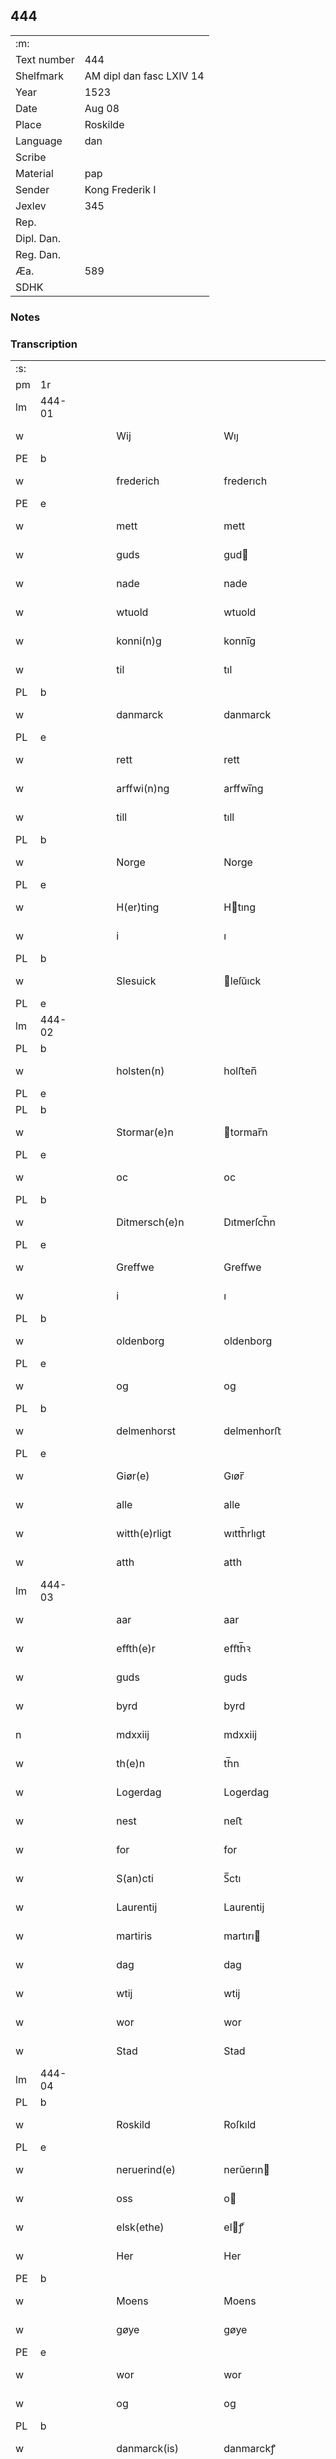 ** 444
| :m:         |                          |
| Text number | 444                      |
| Shelfmark   | AM dipl dan fasc LXIV 14 |
| Year        | 1523                     |
| Date        | Aug 08                   |
| Place       | Roskilde                 |
| Language    | dan                      |
| Scribe      |                          |
| Material    | pap                      |
| Sender      | Kong Frederik I          |
| Jexlev      | 345                      |
| Rep.        |                          |
| Dipl. Dan.  |                          |
| Reg. Dan.   |                          |
| Æa.         | 589                      |
| SDHK        |                          |

*** Notes


*** Transcription
| :s: |        |   |   |   |   |                    |                 |       |   |   |                    |     |   |   |   |               |
| pm  | 1r     |   |   |   |   |                    |                 |       |   |   |                    |     |   |   |   |               |
| lm  | 444-01 |   |   |   |   |                    |                 |       |   |   |                    |     |   |   |   |               |
| w   |        |   |   |   |   | Wij                | Wıȷ             |       |   |   |                    | dan |   |   |   |        444-01 |
| PE  | b      |   |   |   |   |                    |                 |       |   |   |                    |     |   |   |   |               |
| w   |        |   |   |   |   | frederich          | frederıch       |       |   |   |                    | dan |   |   |   |        444-01 |
| PE  | e      |   |   |   |   |                    |                 |       |   |   |                    |     |   |   |   |               |
| w   |        |   |   |   |   | mett               | mett            |       |   |   |                    | dan |   |   |   |        444-01 |
| w   |        |   |   |   |   | guds               | gud            |       |   |   |                    | dan |   |   |   |        444-01 |
| w   |        |   |   |   |   | nade               | nade            |       |   |   |                    | dan |   |   |   |        444-01 |
| w   |        |   |   |   |   | wtuold             | wtuold          |       |   |   |                    | dan |   |   |   |        444-01 |
| w   |        |   |   |   |   | konni(n)g          | konnı̅g          |       |   |   |                    | dan |   |   |   |        444-01 |
| w   |        |   |   |   |   | til                | tıl             |       |   |   |                    | dan |   |   |   |        444-01 |
| PL  | b      |   |   |   |   |                    |                 |       |   |   |                    |     |   |   |   |               |
| w   |        |   |   |   |   | danmarck           | danmarck        |       |   |   |                    | dan |   |   |   |        444-01 |
| PL  | e      |   |   |   |   |                    |                 |       |   |   |                    |     |   |   |   |               |
| w   |        |   |   |   |   | rett               | rett            |       |   |   |                    | dan |   |   |   |        444-01 |
| w   |        |   |   |   |   | arffwi(n)ng        | arffwı̅ng        |       |   |   |                    | dan |   |   |   |        444-01 |
| w   |        |   |   |   |   | till               | tıll            |       |   |   |                    | dan |   |   |   |        444-01 |
| PL  | b      |   |   |   |   |                    |                 |       |   |   |                    |     |   |   |   |               |
| w   |        |   |   |   |   | Norge              | Norge           |       |   |   |                    | dan |   |   |   |        444-01 |
| PL  | e      |   |   |   |   |                    |                 |       |   |   |                    |     |   |   |   |               |
| w   |        |   |   |   |   | H(er)ting          | Htıng          |       |   |   |                    | dan |   |   |   |        444-01 |
| w   |        |   |   |   |   | i                  | ı               |       |   |   |                    | dan |   |   |   |        444-01 |
| PL  | b      |   |   |   |   |                    |                 |       |   |   |                    |     |   |   |   |               |
| w   |        |   |   |   |   | Slesuick           | leſŭıck        |       |   |   |                    | dan |   |   |   |        444-01 |
| PL  | e      |   |   |   |   |                    |                 |       |   |   |                    |     |   |   |   |               |
| lm  | 444-02 |   |   |   |   |                    |                 |       |   |   |                    |     |   |   |   |               |
| PL  | b      |   |   |   |   |                    |                 |       |   |   |                    |     |   |   |   |               |
| w   |        |   |   |   |   | holsten(n)         | holﬅen̅          |       |   |   |                    | dan |   |   |   |        444-02 |
| PL  | e      |   |   |   |   |                    |                 |       |   |   |                    |     |   |   |   |               |
| PL  | b      |   |   |   |   |                    |                 |       |   |   |                    |     |   |   |   |               |
| w   |        |   |   |   |   | Stormar(e)n        | tormar̅n        |       |   |   |                    | dan |   |   |   |        444-02 |
| PL  | e      |   |   |   |   |                    |                 |       |   |   |                    |     |   |   |   |               |
| w   |        |   |   |   |   | oc                 | oc              |       |   |   |                    | dan |   |   |   |        444-02 |
| PL  | b      |   |   |   |   |                    |                 |       |   |   |                    |     |   |   |   |               |
| w   |        |   |   |   |   | Ditmersch(e)n      | Dıtmerſch̅n      |       |   |   |                    | dan |   |   |   |        444-02 |
| PL  | e      |   |   |   |   |                    |                 |       |   |   |                    |     |   |   |   |               |
| w   |        |   |   |   |   | Greffwe            | Greﬀwe          |       |   |   |                    | dan |   |   |   |        444-02 |
| w   |        |   |   |   |   | i                  | ı               |       |   |   |                    | dan |   |   |   |        444-02 |
| PL  | b      |   |   |   |   |                    |                 |       |   |   |                    |     |   |   |   |               |
| w   |        |   |   |   |   | oldenborg          | oldenborg       |       |   |   |                    | dan |   |   |   |        444-02 |
| PL  | e      |   |   |   |   |                    |                 |       |   |   |                    |     |   |   |   |               |
| w   |        |   |   |   |   | og                 | og              |       |   |   |                    | dan |   |   |   |        444-02 |
| PL  | b      |   |   |   |   |                    |                 |       |   |   |                    |     |   |   |   |               |
| w   |        |   |   |   |   | delmenhorst        | delmenhorﬅ      |       |   |   |                    | dan |   |   |   |        444-02 |
| PL  | e      |   |   |   |   |                    |                 |       |   |   |                    |     |   |   |   |               |
| w   |        |   |   |   |   | Giør(e)            | Gıør̅            |       |   |   |                    | dan |   |   |   |        444-02 |
| w   |        |   |   |   |   | alle               | alle            |       |   |   |                    | dan |   |   |   |        444-02 |
| w   |        |   |   |   |   | witth(e)rligt      | wıtth̅rlıgt      |       |   |   |                    | dan |   |   |   |        444-02 |
| w   |        |   |   |   |   | atth               | atth            |       |   |   |                    | dan |   |   |   |        444-02 |
| lm  | 444-03 |   |   |   |   |                    |                 |       |   |   |                    |     |   |   |   |               |
| w   |        |   |   |   |   | aar                | aar             |       |   |   |                    | dan |   |   |   |        444-03 |
| w   |        |   |   |   |   | effth(e)r          | eﬀth̅ꝛ           |       |   |   |                    | dan |   |   |   |        444-03 |
| w   |        |   |   |   |   | guds               | guds            |       |   |   |                    | dan |   |   |   |        444-03 |
| w   |        |   |   |   |   | byrd               | byrd            |       |   |   |                    | dan |   |   |   |        444-03 |
| n   |        |   |   |   |   | mdxxiij            | mdxxiij         |       |   |   |                    | dan |   |   |   |        444-03 |
| w   |        |   |   |   |   | th(e)n             | th̅n             |       |   |   |                    | dan |   |   |   |        444-03 |
| w   |        |   |   |   |   | Logerdag           | Logerdag        |       |   |   |                    | dan |   |   |   |        444-03 |
| w   |        |   |   |   |   | nest               | neﬅ             |       |   |   |                    | dan |   |   |   |        444-03 |
| w   |        |   |   |   |   | for                | for             |       |   |   |                    | dan |   |   |   |        444-03 |
| w   |        |   |   |   |   | S(an)cti           | S̅ctı            |       |   |   |                    | dan |   |   |   |        444-03 |
| w   |        |   |   |   |   | Laurentij          | Laurentij       |       |   |   |                    | dan |   |   |   |        444-03 |
| w   |        |   |   |   |   | martiris           | martırı        |       |   |   |                    | dan |   |   |   |        444-03 |
| w   |        |   |   |   |   | dag                | dag             |       |   |   |                    | dan |   |   |   |        444-03 |
| w   |        |   |   |   |   | wtij               | wtij            |       |   |   |                    | dan |   |   |   |        444-03 |
| w   |        |   |   |   |   | wor                | wor             |       |   |   |                    | dan |   |   |   |        444-03 |
| w   |        |   |   |   |   | Stad               | Stad            |       |   |   |                    | dan |   |   |   |        444-03 |
| lm  | 444-04 |   |   |   |   |                    |                 |       |   |   |                    |     |   |   |   |               |
| PL  | b      |   |   |   |   |                    |                 |       |   |   |                    |     |   |   |   |               |
| w   |        |   |   |   |   | Roskild            | Roſkıld         |       |   |   |                    | dan |   |   |   |        444-04 |
| PL  | e      |   |   |   |   |                    |                 |       |   |   |                    |     |   |   |   |               |
| w   |        |   |   |   |   | neruerind(e)       | nerŭerın       |       |   |   |                    | dan |   |   |   |        444-04 |
| w   |        |   |   |   |   | oss                | o              |       |   |   |                    | dan |   |   |   |        444-04 |
| w   |        |   |   |   |   | elsk(ethe)         | elꝭͤ            |       |   |   |                    | dan |   |   |   |        444-04 |
| w   |        |   |   |   |   | Her                | Her             |       |   |   |                    | dan |   |   |   |        444-04 |
| PE  | b      |   |   |   |   |                    |                 |       |   |   |                    |     |   |   |   |               |
| w   |        |   |   |   |   | Moens              | Moens           |       |   |   |                    | dan |   |   |   |        444-04 |
| w   |        |   |   |   |   | gøye               | gøye            |       |   |   |                    | dan |   |   |   |        444-04 |
| PE  | e      |   |   |   |   |                    |                 |       |   |   |                    |     |   |   |   |               |
| w   |        |   |   |   |   | wor                | wor             |       |   |   |                    | dan |   |   |   |        444-04 |
| w   |        |   |   |   |   | og                 | og              |       |   |   |                    | dan |   |   |   |        444-04 |
| PL  | b      |   |   |   |   |                    |                 |       |   |   |                    |     |   |   |   |               |
| w   |        |   |   |   |   | danmarck(is)       | danmarckꝭ       |       |   |   |                    | dan |   |   |   |        444-04 |
| PL  | e      |   |   |   |   |                    |                 |       |   |   |                    |     |   |   |   |               |
| w   |        |   |   |   |   | Riig(is)           | Rııgꝭ           |       |   |   |                    | dan |   |   |   |        444-04 |
| w   |        |   |   |   |   | hoffmesth(e)r      | hoﬀmeﬅh̅ꝛ        |       |   |   |                    | dan |   |   |   |        444-04 |
| w   |        |   |   |   |   | Her                | Her             |       |   |   |                    | dan |   |   |   |        444-04 |
| PE  | b      |   |   |   |   |                    |                 |       |   |   |                    |     |   |   |   |               |
| w   |        |   |   |   |   | hen¦rich           | hen¦rıch        |       |   |   |                    | dan |   |   |   | 444-04—444-05 |
| w   |        |   |   |   |   | krvmedicke         | krvmedıcke      |       |   |   |                    | dan |   |   |   |        444-05 |
| PE  | e      |   |   |   |   |                    |                 |       |   |   |                    |     |   |   |   |               |
| w   |        |   |   |   |   | ridder(e)          | ridder̅          |       |   |   |                    | dan |   |   |   |        444-05 |
| w   |        |   |   |   |   | oc                 | oc              |       |   |   |                    | dan |   |   |   |        444-05 |
| PE  | b      |   |   |   |   |                    |                 |       |   |   |                    |     |   |   |   |               |
| w   |        |   |   |   |   | oluff              | oluﬀ            |       |   |   |                    | dan |   |   |   |        444-05 |
| w   |        |   |   |   |   | mels(øn)           | mel            |       |   |   |                    | dan |   |   |   |        444-05 |
| PE  | e      |   |   |   |   |                    |                 |       |   |   |                    |     |   |   |   |               |
| w   |        |   |   |   |   | wor(e)             | wor̅             |       |   |   |                    | dan |   |   |   |        444-05 |
| w   |        |   |   |   |   | mend               | mend            |       |   |   |                    | dan |   |   |   |        444-05 |
| w   |        |   |   |   |   | oc                 | oc              |       |   |   |                    | dan |   |   |   |        444-05 |
| w   |        |   |   |   |   | Raad               | Raad            |       |   |   |                    | dan |   |   |   |        444-05 |
| w   |        |   |   |   |   | wor                | wor             |       |   |   |                    | dan |   |   |   |        444-05 |
| w   |        |   |   |   |   | skickett           | ſkıckett        |       |   |   |                    | dan |   |   |   |        444-05 |
| w   |        |   |   |   |   | oss                | o              |       |   |   |                    | dan |   |   |   |        444-05 |
| w   |        |   |   |   |   | elsk(ethe)         | elꝭͤ            |       |   |   |                    | dan |   |   |   |        444-05 |
| PE  | b      |   |   |   |   |                    |                 |       |   |   |                    |     |   |   |   |               |
| w   |        |   |   |   |   | Tønne              | Tønne           |       |   |   |                    | dan |   |   |   |        444-05 |
| w   |        |   |   |   |   | tønss(øn)          | tønſ           |       |   |   |                    | dan |   |   |   |        444-05 |
| PE  | e      |   |   |   |   |                    |                 |       |   |   |                    |     |   |   |   |               |
| lm  | 444-06 |   |   |   |   |                    |                 |       |   |   |                    |     |   |   |   |               |
| w   |        |   |   |   |   | wor                | wor             |       |   |   |                    | dan |   |   |   |        444-06 |
| w   |        |   |   |   |   | mand               | mand            |       |   |   |                    | dan |   |   |   |        444-06 |
| w   |        |   |   |   |   | oc                 | oc              |       |   |   |                    | dan |   |   |   |        444-06 |
| w   |        |   |   |   |   | tiener             | tıener          |       |   |   |                    | dan |   |   |   |        444-06 |
| w   |        |   |   |   |   | paa                | paa             |       |   |   |                    | dan |   |   |   |        444-06 |
| w   |        |   |   |   |   | th(e)n             | th̅n             |       |   |   |                    | dan |   |   |   |        444-06 |
| w   |        |   |   |   |   | ene                | ene             |       |   |   |                    | dan |   |   |   |        444-06 |
| w   |        |   |   |   |   | oc                 | oc              |       |   |   |                    | dan |   |   |   |        444-06 |
| w   |        |   |   |   |   | haffde             | haﬀde           |       |   |   |                    | dan |   |   |   |        444-06 |
| w   |        |   |   |   |   | i                  | ı               |       |   |   |                    | dan |   |   |   |        444-06 |
| w   |        |   |   |   |   | retthe             | retthe          |       |   |   |                    | dan |   |   |   |        444-06 |
| w   |        |   |   |   |   | steffnd            | ſteffnd         |       |   |   |                    | dan |   |   |   |        444-06 |
| PE  | b      |   |   |   |   |                    |                 |       |   |   |                    |     |   |   |   |               |
| w   |        |   |   |   |   | Hans               | Han            |       |   |   |                    | dan |   |   |   |        444-06 |
| w   |        |   |   |   |   | ols(øn)            | ol             |       |   |   |                    | dan |   |   |   |        444-06 |
| PE  | e      |   |   |   |   |                    |                 |       |   |   |                    |     |   |   |   |               |
| w   |        |   |   |   |   | wor                | wor             |       |   |   |                    | dan |   |   |   |        444-06 |
| w   |        |   |   |   |   | oc                 | oc              |       |   |   |                    | dan |   |   |   |        444-06 |
| w   |        |   |   |   |   | kronens            | kronen         |       |   |   |                    | dan |   |   |   |        444-06 |
| w   |        |   |   |   |   | bvnde              | bvnde           |       |   |   |                    | dan |   |   |   |        444-06 |
| lm  | 444-07 |   |   |   |   |                    |                 |       |   |   |                    |     |   |   |   |               |
| w   |        |   |   |   |   | i                  | i               |       |   |   |                    | dan |   |   |   |        444-07 |
| w   |        |   |   |   |   | lyndhe             | lyndhe          |       |   |   |                    | dan |   |   |   |        444-07 |
| w   |        |   |   |   |   | paa                | paa             |       |   |   |                    | dan |   |   |   |        444-07 |
| w   |        |   |   |   |   | then(n)            | then̅            |       |   |   |                    | dan |   |   |   |        444-07 |
| w   |        |   |   |   |   | andh(e)n           | andh̅n           |       |   |   |                    | dan |   |   |   |        444-07 |
| w   |        |   |   |   |   | sidhe              | ſıdhe           |       |   |   |                    | dan |   |   |   |        444-07 |
| w   |        |   |   |   |   | for                | for             |       |   |   |                    | dan |   |   |   |        444-07 |
| w   |        |   |   |   |   | et                 | et              |       |   |   |                    | dan |   |   |   |        444-07 |
| w   |        |   |   |   |   | ⸠stycke⸡           | ⸠ſtycke⸡        |       |   |   |                    | dan |   |   |   |        444-07 |
| w   |        |   |   |   |   | ⸌fierding⸍         | ⸌fıerding⸍      |       |   |   |                    | dan |   |   |   |        444-07 |
| w   |        |   |   |   |   | iord               | ıord            |       |   |   |                    | dan |   |   |   |        444-07 |
| w   |        |   |   |   |   | paa                | paa             |       |   |   |                    | dan |   |   |   |        444-07 |
| w   |        |   |   |   |   | lynde              | lynde           |       |   |   |                    | dan |   |   |   |        444-07 |
| w   |        |   |   |   |   | marck              | marck           |       |   |   |                    | dan |   |   |   |        444-07 |
| w   |        |   |   |   |   | som                | ſo             |       |   |   |                    | dan |   |   |   |        444-07 |
| w   |        |   |   |   |   | for(nefnde)        | forᷠͤ             |       |   |   |                    | dan |   |   |   |        444-07 |
| PE  | b      |   |   |   |   |                    |                 |       |   |   |                    |     |   |   |   |               |
| w   |        |   |   |   |   | hans               | hans            |       |   |   |                    | dan |   |   |   |        444-07 |
| w   |        |   |   |   |   | ols(øn)            | ol             |       |   |   |                    | dan |   |   |   |        444-07 |
| PE  | e      |   |   |   |   |                    |                 |       |   |   |                    |     |   |   |   |               |
| w   |        |   |   |   |   | sagde              | ſagde           |       |   |   |                    | dan |   |   |   |        444-07 |
| w   |        |   |   |   |   | at                 | at              |       |   |   |                    | dan |   |   |   |        444-07 |
| lm  | 444-08 |   |   |   |   |                    |                 |       |   |   |                    |     |   |   |   |               |
| w   |        |   |   |   |   | neffni(n)ghe       | neffnı̅ghe       |       |   |   |                    | dan |   |   |   |        444-08 |
| w   |        |   |   |   |   | i                  | ı               |       |   |   |                    | dan |   |   |   |        444-08 |
| PL  | b      |   |   |   |   |                    |                 |       |   |   |                    |     |   |   |   |               |
| w   |        |   |   |   |   | faxe               | faxe            |       |   |   |                    | dan |   |   |   |        444-08 |
| w   |        |   |   |   |   | h(er)ret           | hret           |       |   |   |                    | dan |   |   |   |        444-08 |
| PL  | e      |   |   |   |   |                    |                 |       |   |   |                    |     |   |   |   |               |
| w   |        |   |   |   |   | haffde             | haﬀde           |       |   |   |                    | dan |   |   |   |        444-08 |
| w   |        |   |   |   |   | hanno(m)           | hanno̅           |       |   |   |                    | dan |   |   |   |        444-08 |
| w   |        |   |   |   |   | tiilfvndet         | tıılfvndet      |       |   |   |                    | dan |   |   |   |        444-08 |
| w   |        |   |   |   |   | haffde             | haﬀde           |       |   |   |                    | dan |   |   |   |        444-08 |
| w   |        |   |   |   |   | for                | for             |       |   |   |                    | dan |   |   |   |        444-08 |
| w   |        |   |   |   |   | th(e)n             | th̅n             |       |   |   |                    | dan |   |   |   |        444-08 |
| w   |        |   |   |   |   | brøst              | brøﬅ            |       |   |   |                    | dan |   |   |   |        444-08 |
| w   |        |   |   |   |   | hand               | hand            |       |   |   |                    | dan |   |   |   |        444-08 |
| w   |        |   |   |   |   | sagde              | ſagde           |       |   |   |                    | dan |   |   |   |        444-08 |
| w   |        |   |   |   |   | seg                | ſeg             |       |   |   |                    | dan |   |   |   |        444-08 |
| w   |        |   |   |   |   | att                | att             |       |   |   |                    | dan |   |   |   |        444-08 |
| w   |        |   |   |   |   | haffue             | haffŭe          |       |   |   |                    | dan |   |   |   |        444-08 |
| lm  | 444-09 |   |   |   |   |                    |                 |       |   |   |                    |     |   |   |   |               |
| w   |        |   |   |   |   | i                  | ı               |       |   |   |                    | dan |   |   |   |        444-09 |
| w   |        |   |   |   |   | sit                | ſıt             |       |   |   |                    | dan |   |   |   |        444-09 |
| w   |        |   |   |   |   | rett               | rett            |       |   |   |                    | dan |   |   |   |        444-09 |
| w   |        |   |   |   |   | mollss             | moll           |       |   |   |                    | dan |   |   |   |        444-09 |
| w   |        |   |   |   |   | iord               | ıord            |       |   |   |                    | dan |   |   |   |        444-09 |
| w   |        |   |   |   |   | paa                | paa             |       |   |   |                    | dan |   |   |   |        444-09 |
| w   |        |   |   |   |   | for(nefnde)        | forᷠͤ             |       |   |   |                    | dan |   |   |   |        444-09 |
| w   |        |   |   |   |   | linde              | linde           |       |   |   |                    | dan |   |   |   |        444-09 |
| w   |        |   |   |   |   | marck              | marck           |       |   |   |                    | dan |   |   |   |        444-09 |
| w   |        |   |   |   |   | som                | ſo             |       |   |   |                    | dan |   |   |   |        444-09 |
| w   |        |   |   |   |   | hand               | hand            |       |   |   |                    | dan |   |   |   |        444-09 |
| w   |        |   |   |   |   | for                | for             |       |   |   |                    | dan |   |   |   |        444-09 |
| w   |        |   |   |   |   | oss                | o              |       |   |   |                    | dan |   |   |   |        444-09 |
| w   |        |   |   |   |   | beuist             | beŭiﬅ           |       |   |   |                    | dan |   |   |   |        444-09 |
| w   |        |   |   |   |   | mett               | mett            |       |   |   |                    | dan |   |   |   |        444-09 |
| w   |        |   |   |   |   | et                 | et              |       |   |   |                    | dan |   |   |   |        444-09 |
| w   |        |   |   |   |   | opett              | opett           |       |   |   |                    | dan |   |   |   |        444-09 |
| w   |        |   |   |   |   | bezeglett          | bezeglett       |       |   |   |                    | dan |   |   |   |        444-09 |
| w   |        |   |   |   |   | ting(is)¦winne     | tingꝭ¦winne     |       |   |   |                    | dan |   |   |   | 444-09—444-10 |
| w   |        |   |   |   |   | aff                | aﬀ              |       |   |   |                    | dan |   |   |   |        444-10 |
| PL  | b      |   |   |   |   |                    |                 |       |   |   |                    |     |   |   |   |               |
| w   |        |   |   |   |   | faxe               | faxe            |       |   |   |                    | dan |   |   |   |        444-10 |
| PL  | e      |   |   |   |   |                    |                 |       |   |   |                    |     |   |   |   |               |
| w   |        |   |   |   |   | herr(is) ting      | herrꝭ ting      |       |   |   |                    | dan |   |   |   |        444-10 |
| w   |        |   |   |   |   | Th(e)r             | Th̅ꝛ             |       |   |   |                    | dan |   |   |   |        444-10 |
| w   |        |   |   |   |   | tiil               | tiil            |       |   |   |                    | dan |   |   |   |        444-10 |
| w   |        |   |   |   |   | swarede            | ſwarede         |       |   |   |                    | dan |   |   |   |        444-10 |
| w   |        |   |   |   |   | for(nefnde)        | forᷠͤ             |       |   |   |                    | dan |   |   |   |        444-10 |
| PE  | b      |   |   |   |   |                    |                 |       |   |   |                    |     |   |   |   |               |
| w   |        |   |   |   |   | Tonne              | Tonne           |       |   |   |                    | dan |   |   |   |        444-10 |
| PE  | e      |   |   |   |   |                    |                 |       |   |   |                    |     |   |   |   |               |
| w   |        |   |   |   |   | sagde              | ſagde           |       |   |   |                    | dan |   |   |   |        444-10 |
| w   |        |   |   |   |   | oc                 | oc              |       |   |   |                    | dan |   |   |   |        444-10 |
| w   |        |   |   |   |   | bevisthe           | bevıﬅhe         |       |   |   |                    | dan |   |   |   |        444-10 |
| w   |        |   |   |   |   | met                | met             |       |   |   |                    | dan |   |   |   |        444-10 |
| w   |        |   |   |   |   | leffuend(e)        | leﬀuen         |       |   |   |                    | dan |   |   |   |        444-10 |
| lm  | 444-11 |   |   |   |   |                    |                 |       |   |   |                    |     |   |   |   |               |
| w   |        |   |   |   |   | mantz              | mantz           |       |   |   |                    | dan |   |   |   |        444-11 |
| w   |        |   |   |   |   | røst               | røﬅ             |       |   |   |                    | dan |   |   |   |        444-11 |
| w   |        |   |   |   |   | att                | att             |       |   |   |                    | dan |   |   |   |        444-11 |
| w   |        |   |   |   |   | sam(m)e            | ſam̅e            |       |   |   |                    | dan |   |   |   |        444-11 |
| w   |        |   |   |   |   | iord               | ıord            |       |   |   |                    | dan |   |   |   |        444-11 |
| w   |        |   |   |   |   | haffde             | haﬀde           |       |   |   |                    | dan |   |   |   |        444-11 |
| w   |        |   |   |   |   | wær(e)t            | wær̅t            |       |   |   |                    | dan |   |   |   |        444-11 |
| w   |        |   |   |   |   | tiill              | tııll           |       |   |   |                    | dan |   |   |   |        444-11 |
| w   |        |   |   |   |   | Sancte             | Sancte          |       |   |   |                    | dan |   |   |   |        444-11 |
| w   |        |   |   |   |   | klar(e)            | klar̅            |       |   |   |                    | dan |   |   |   |        444-11 |
| w   |        |   |   |   |   | klost(e)r          | kloﬅ̅ꝛ           |       |   |   |                    | dan |   |   |   |        444-11 |
| w   |        |   |   |   |   | i                  | ı               |       |   |   |                    | dan |   |   |   |        444-11 |
| PL  | b      |   |   |   |   |                    |                 |       |   |   |                    |     |   |   |   |               |
| w   |        |   |   |   |   | Roskild            | Roſkıld         |       |   |   |                    | dan |   |   |   |        444-11 |
| PL  | e      |   |   |   |   |                    |                 |       |   |   |                    |     |   |   |   |               |
| w   |        |   |   |   |   | !wilsket¡          | !wilſket¡       |       |   |   |                    | dan |   |   |   |        444-11 |
| w   |        |   |   |   |   | oc                 | oc              |       |   |   |                    | dan |   |   |   |        444-11 |
| w   |        |   |   |   |   | wkerd              | wkerd           |       |   |   |                    | dan |   |   |   |        444-11 |
| lm  | 444-12 |   |   |   |   |                    |                 |       |   |   |                    |     |   |   |   |               |
| w   |        |   |   |   |   | saa                | ſaa             |       |   |   |                    | dan |   |   |   |        444-12 |
| w   |        |   |   |   |   | lenghe             | lenghe          |       |   |   |                    | dan |   |   |   |        444-12 |
| w   |        |   |   |   |   | noger              | noger           |       |   |   |                    | dan |   |   |   |        444-12 |
| w   |        |   |   |   |   | man(n)d            | man̅d            |       |   |   |                    | dan |   |   |   |        444-12 |
| w   |        |   |   |   |   | lengst             | lengﬅ           |       |   |   |                    | dan |   |   |   |        444-12 |
| w   |        |   |   |   |   | mynd(e)            | myn            |       |   |   |                    | dan |   |   |   |        444-12 |
| w   |        |   |   |   |   | kunde              | kŭnde           |       |   |   |                    | dan |   |   |   |        444-12 |
| w   |        |   |   |   |   | oc                 | oc              |       |   |   |                    | dan |   |   |   |        444-12 |
| w   |        |   |   |   |   | forst              | forﬅ            |       |   |   |                    | dan |   |   |   |        444-12 |
| w   |        |   |   |   |   | for(e)             | for̅             |       |   |   |                    | dan |   |   |   |        444-12 |
| w   |        |   |   |   |   | oss                | o              |       |   |   |                    | dan |   |   |   |        444-12 |
| w   |        |   |   |   |   | i                  | ı               |       |   |   |                    | dan |   |   |   |        444-12 |
| w   |        |   |   |   |   | rette              | rette           |       |   |   |                    | dan |   |   |   |        444-12 |
| w   |        |   |   |   |   | lagdhe             | lagdhe          |       |   |   |                    | dan |   |   |   |        444-12 |
| w   |        |   |   |   |   | ett                | ett             |       |   |   |                    | dan |   |   |   |        444-12 |
| w   |        |   |   |   |   | offuett            | oﬀŭett          |       |   |   |                    | dan |   |   |   |        444-12 |
| w   |        |   |   |   |   | ⸠be⸠               | ⸠be⸠            |       |   |   |                    | dan |   |   |   |        444-12 |
| lm  | 444-13 |   |   |   |   |                    |                 |       |   |   |                    |     |   |   |   |               |
| w   |        |   |   |   |   | bezeglet           | bezeglet        |       |   |   |                    | dan |   |   |   |        444-13 |
| w   |        |   |   |   |   | pergmantzbreff     | pergmantzbreﬀ   |       |   |   |                    | dan |   |   |   |        444-13 |
| w   |        |   |   |   |   | lyde(n)d(e)        | lyde̅           |       |   |   |                    | dan |   |   |   |        444-13 |
| w   |        |   |   |   |   | at                 | at              |       |   |   |                    | dan |   |   |   |        444-13 |
| w   |        |   |   |   |   | en                 | e              |       |   |   |                    | dan |   |   |   |        444-13 |
| w   |        |   |   |   |   | riddermantzman(n)d | riddermantzman̅d |       |   |   |                    | dan |   |   |   |        444-13 |
| w   |        |   |   |   |   | hed                | hed             |       |   |   |                    | dan |   |   |   |        444-13 |
| PE  | b      |   |   |   |   |                    |                 |       |   |   |                    |     |   |   |   |               |
| w   |        |   |   |   |   | Per                | Per             |       |   |   |                    | dan |   |   |   |        444-13 |
| w   |        |   |   |   |   | ols(øn)            | ol             |       |   |   |                    | dan |   |   |   |        444-13 |
| PE  | e      |   |   |   |   |                    |                 |       |   |   |                    |     |   |   |   |               |
| w   |        |   |   |   |   | i                  | ı               |       |   |   |                    | dan |   |   |   |        444-13 |
| PL  | b      |   |   |   |   |                    |                 |       |   |   |                    |     |   |   |   |               |
| w   |        |   |   |   |   | kalriis gord       | kalrii gord    |       |   |   |                    | dan |   |   |   |        444-13 |
| PL  | e      |   |   |   |   |                    |                 |       |   |   |                    |     |   |   |   |               |
| w   |        |   |   |   |   | haffde             | haﬀde           |       |   |   |                    | dan |   |   |   |        444-13 |
| lm  | 444-14 |   |   |   |   |                    |                 |       |   |   |                    |     |   |   |   |               |
| w   |        |   |   |   |   | giffuett           | giﬀuett         |       |   |   |                    | dan |   |   |   |        444-14 |
| w   |        |   |   |   |   | sam(m)e            | sam̅e            |       |   |   |                    | dan |   |   |   |        444-14 |
| w   |        |   |   |   |   | ⸠stycke⸡           | ⸠ﬅycke⸡         |       |   |   |                    | dan |   |   |   |        444-14 |
| w   |        |   |   |   |   | ⸌fierding⸍         | ⸌fıerding⸍      |       |   |   |                    | dan |   |   |   |        444-14 |
| w   |        |   |   |   |   | iord               | ıord            |       |   |   |                    | dan |   |   |   |        444-14 |
| w   |        |   |   |   |   | tiill              | tııll           |       |   |   |                    | dan |   |   |   |        444-14 |
| w   |        |   |   |   |   | for(nefnde)        | forᷠͤ             |       |   |   |                    | dan |   |   |   |        444-14 |
| w   |        |   |   |   |   | S(an)cte           | S̅cte            |       |   |   |                    | dan |   |   |   |        444-14 |
| w   |        |   |   |   |   | klar(e)            | klar̅            |       |   |   |                    | dan |   |   |   |        444-14 |
| w   |        |   |   |   |   | kloster            | kloﬅer          |       |   |   |                    | dan |   |   |   |        444-14 |
| w   |        |   |   |   |   | i                  | ı               |       |   |   |                    | dan |   |   |   |        444-14 |
| w   |        |   |   |   |   | Roskild            | Roıld          |       |   |   |                    | dan |   |   |   |        444-14 |
| w   |        |   |   |   |   | for                | for             |       |   |   |                    | dan |   |   |   |        444-14 |
| w   |        |   |   |   |   | sine               | ſıne            |       |   |   |                    | dan |   |   |   |        444-14 |
| w   |        |   |   |   |   | oc                 | oc              |       |   |   |                    | dan |   |   |   |        444-14 |
| w   |        |   |   |   |   | sine               | ſıne            |       |   |   |                    | dan |   |   |   |        444-14 |
| w   |        |   |   |   |   | forelders          | forelder       |       |   |   |                    | dan |   |   |   |        444-14 |
| w   |        |   |   |   |   | sielle             | ſielle          |       |   |   |                    | dan |   |   |   |        444-14 |
| w   |        |   |   |   |   | Oc                 | Oc              |       |   |   |                    | dan |   |   |   |        444-14 |
| w   |        |   |   |   |   | berette            | beꝛette         |       |   |   |                    | dan |   |   |   |        444-14 |
| lm  | 444-15 |   |   |   |   |                    |                 |       |   |   |                    |     |   |   |   |               |
| w   |        |   |   |   |   | for(nefnde)        | forᷠͤ             |       |   |   |                    | dan |   |   |   |        444-15 |
| PE  | b      |   |   |   |   |                    |                 |       |   |   |                    |     |   |   |   |               |
| w   |        |   |   |   |   | Tønne              | Tønne           |       |   |   |                    | dan |   |   |   |        444-15 |
| w   |        |   |   |   |   | Tønness(øn)        | Tønneſ         |       |   |   |                    | dan |   |   |   |        444-15 |
| PE  | e      |   |   |   |   |                    |                 |       |   |   |                    |     |   |   |   |               |
| w   |        |   |   |   |   | ad                 | ad              |       |   |   |                    | dan |   |   |   |        444-15 |
| w   |        |   |   |   |   | sa(m)me            | ſa̅me            |       |   |   |                    | dan |   |   |   |        444-15 |
| w   |        |   |   |   |   | neffninge          | neﬀninge        |       |   |   |                    | dan |   |   |   |        444-15 |
| w   |        |   |   |   |   | haffde             | haﬀde           |       |   |   |                    | dan |   |   |   |        444-15 |
| w   |        |   |   |   |   | fvnnet             | fvnnet          |       |   |   |                    | dan |   |   |   |        444-15 |
| w   |        |   |   |   |   | for(nefnde)        | forᷠͤ             |       |   |   |                    | dan |   |   |   |        444-15 |
| w   |        |   |   |   |   | iord               | ıord            |       |   |   |                    | dan |   |   |   |        444-15 |
| w   |        |   |   |   |   | tiill              | tiill           |       |   |   |                    | dan |   |   |   |        444-15 |
| PE  | b      |   |   |   |   |                    |                 |       |   |   |                    |     |   |   |   |               |
| w   |        |   |   |   |   | hans               | hans            |       |   |   |                    | dan |   |   |   |        444-15 |
| w   |        |   |   |   |   | olsens             | olſens          |       |   |   |                    | dan |   |   |   |        444-15 |
| PE  | e      |   |   |   |   |                    |                 |       |   |   |                    |     |   |   |   |               |
| w   |        |   |   |   |   | gord               | gord            |       |   |   |                    | dan |   |   |   |        444-15 |
| w   |        |   |   |   |   | for                | for             |       |   |   |                    | dan |   |   |   |        444-15 |
| w   |        |   |   |   |   | hog¦borne          | hog¦borne       |       |   |   |                    | dan |   |   |   | 444-15—444-16 |
| w   |        |   |   |   |   | fyrst(is)          | fyrﬅꝭ           |       |   |   |                    | dan |   |   |   |        444-16 |
| w   |        |   |   |   |   | konni(n)g          | konnı̅g          |       |   |   |                    | dan |   |   |   |        444-16 |
| PE  | b      |   |   |   |   |                    |                 |       |   |   |                    |     |   |   |   |               |
| w   |        |   |   |   |   | Chriistierns       | Chrııﬅıern     |       |   |   |                    | dan |   |   |   |        444-16 |
| PE  | e      |   |   |   |   |                    |                 |       |   |   |                    |     |   |   |   |               |
| w   |        |   |   |   |   | friicth            | friicth         |       |   |   |                    | dan |   |   |   |        444-16 |
| w   |        |   |   |   |   | oc                 | oc              |       |   |   |                    | dan |   |   |   |        444-16 |
| w   |        |   |   |   |   | far(e)             | far̅             |       |   |   |                    | dan |   |   |   |        444-16 |
| w   |        |   |   |   |   | skyld              | ſkyld           |       |   |   |                    | dan |   |   |   |        444-16 |
| w   |        |   |   |   |   | som                | ſo             |       |   |   |                    | dan |   |   |   |        444-16 |
| w   |        |   |   |   |   | samme              | ſamme           |       |   |   |                    | dan |   |   |   |        444-16 |
| w   |        |   |   |   |   | neffnige           | neffnige        |       |   |   |                    | dan |   |   |   |        444-16 |
| w   |        |   |   |   |   | sa(m)me            | ſa̅me            |       |   |   |                    | dan |   |   |   |        444-16 |
| w   |        |   |   |   |   | tiid               | tiid            |       |   |   |                    | dan |   |   |   |        444-16 |
| w   |        |   |   |   |   | for                | for             |       |   |   |                    | dan |   |   |   |        444-16 |
| w   |        |   |   |   |   | oss                | o              |       |   |   |                    | dan |   |   |   |        444-16 |
| w   |        |   |   |   |   | tiill              | tııll           |       |   |   |                    | dan |   |   |   |        444-16 |
| lm  | 444-17 |   |   |   |   |                    |                 |       |   |   |                    |     |   |   |   |               |
| w   |        |   |   |   |   | stode              | ﬅode            |       |   |   |                    | dan |   |   |   |        444-17 |
| w   |        |   |   |   |   | (et) c(etera)      | ⁊cᷓ              |       |   |   |                    | dan |   |   |   |        444-17 |
| w   |        |   |   |   |   | Mett               | Mett            |       |   |   |                    | dan |   |   |   |        444-17 |
| w   |        |   |   |   |   | fler(e)            | fler̅            |       |   |   |                    | dan |   |   |   |        444-17 |
| w   |        |   |   |   |   | ord                | ord             |       |   |   |                    | dan |   |   |   |        444-17 |
| w   |        |   |   |   |   | som                | ſo             |       |   |   |                    | dan |   |   |   |        444-17 |
| w   |        |   |   |   |   | th(e)r             | th̅ꝛ             |       |   |   |                    | dan |   |   |   |        444-17 |
| w   |        |   |   |   |   | om                 | o              |       |   |   |                    | dan |   |   |   |        444-17 |
| w   |        |   |   |   |   | paa                | paa             |       |   |   |                    | dan |   |   |   |        444-17 |
| w   |        |   |   |   |   | sam(m)e            | ſam̅e            |       |   |   |                    | dan |   |   |   |        444-17 |
| w   |        |   |   |   |   | tiid               | tııd            |       |   |   |                    | dan |   |   |   |        444-17 |
| w   |        |   |   |   |   | paa                | paa             |       |   |   |                    | dan |   |   |   |        444-17 |
| w   |        |   |   |   |   | bode               | bode            |       |   |   |                    | dan |   |   |   |        444-17 |
| w   |        |   |   |   |   | siidh(e)r          | ſiidh̅ꝛ          |       |   |   |                    | dan |   |   |   |        444-17 |
| w   |        |   |   |   |   | emellom            | emello         |       |   |   |                    | dan |   |   |   |        444-17 |
| w   |        |   |   |   |   | løbe               | løbe            |       |   |   |                    | dan |   |   |   |        444-17 |
| w   |        |   |   |   |   | Tha                | Tha             |       |   |   |                    | dan |   |   |   |        444-17 |
| w   |        |   |   |   |   | effth(e)r          | eﬀth̅ꝛ           |       |   |   |                    | dan |   |   |   |        444-17 |
| lm  | 444-18 |   |   |   |   |                    |                 |       |   |   |                    |     |   |   |   |               |
| w   |        |   |   |   |   | tiiltall           | tııltall        |       |   |   |                    | dan |   |   |   |        444-18 |
| w   |        |   |   |   |   | genswar            | genſwar         |       |   |   |                    | dan |   |   |   |        444-18 |
| w   |        |   |   |   |   | breffue            | breﬀŭe          |       |   |   |                    | dan |   |   |   |        444-18 |
| w   |        |   |   |   |   | beuiseni(n)g       | beuiſenı̅g       |       |   |   |                    | dan |   |   |   |        444-18 |
| w   |        |   |   |   |   | oc                 | oc              |       |   |   |                    | dan |   |   |   |        444-18 |
| w   |        |   |   |   |   | leffuende          | leffuende       |       |   |   |                    | dan |   |   |   |        444-18 |
| w   |        |   |   |   |   | mandz              | mandz           |       |   |   |                    | dan |   |   |   |        444-18 |
| w   |        |   |   |   |   | røst               | røﬅ             |       |   |   |                    | dan |   |   |   |        444-18 |
| w   |        |   |   |   |   | som                | ſo             |       |   |   |                    | dan |   |   |   |        444-18 |
| w   |        |   |   |   |   | tha                | tha             |       |   |   |                    | dan |   |   |   |        444-18 |
| w   |        |   |   |   |   | for                | for             |       |   |   |                    | dan |   |   |   |        444-18 |
| w   |        |   |   |   |   | tilstede           | tılﬅede         |       |   |   |                    | dan |   |   |   |        444-18 |
| w   |        |   |   |   |   | wor                | wor             |       |   |   |                    | dan |   |   |   |        444-18 |
| w   |        |   |   |   |   | Wortt              | Wortt           |       |   |   |                    | dan |   |   |   |        444-18 |
| w   |        |   |   |   |   | th(e)r             | th̅ꝛ             |       |   |   |                    | dan |   |   |   |        444-18 |
| lm  | 444-19 |   |   |   |   |                    |                 |       |   |   |                    |     |   |   |   |               |
| w   |        |   |   |   |   | saa                | ſaa             |       |   |   |                    | dan |   |   |   |        444-19 |
| w   |        |   |   |   |   | paa                | paa             |       |   |   |                    | dan |   |   |   |        444-19 |
| w   |        |   |   |   |   | sagt               | ſagt            |       |   |   |                    | dan |   |   |   |        444-19 |
| w   |        |   |   |   |   | for(e)             | for̅             |       |   |   |                    | dan |   |   |   |        444-19 |
| w   |        |   |   |   |   | rette              | rette           |       |   |   |                    | dan |   |   |   |        444-19 |
| w   |        |   |   |   |   | ad                 | ad              |       |   |   |                    | dan |   |   |   |        444-19 |
| w   |        |   |   |   |   | for(nefnde)        | forᷠͤ             |       |   |   |                    | dan |   |   |   |        444-19 |
| w   |        |   |   |   |   | iord               | ıord            |       |   |   |                    | dan |   |   |   |        444-19 |
| w   |        |   |   |   |   | skall              | ſkall           |       |   |   |                    | dan |   |   |   |        444-19 |
| w   |        |   |   |   |   | bliffue            | blıffue         |       |   |   |                    | dan |   |   |   |        444-19 |
| w   |        |   |   |   |   | tiill              | tııll           |       |   |   |                    | dan |   |   |   |        444-19 |
| w   |        |   |   |   |   | for(nefnde)        | forᷠͤ             |       |   |   |                    | dan |   |   |   |        444-19 |
| w   |        |   |   |   |   | S(an)cte           | S̅cte            |       |   |   |                    | dan |   |   |   |        444-19 |
| w   |        |   |   |   |   | klar(e)            | klar̅            |       |   |   |                    | dan |   |   |   |        444-19 |
| w   |        |   |   |   |   | closter            | cloﬅer          |       |   |   |                    | dan |   |   |   |        444-19 |
| w   |        |   |   |   |   | som                | ſo             |       |   |   |                    | dan |   |   |   |        444-19 |
| w   |        |   |   |   |   | hv(n)              | hv̅              |       |   |   |                    | dan |   |   |   |        444-19 |
| w   |        |   |   |   |   | aff                | aﬀ              |       |   |   |                    | dan |   |   |   |        444-19 |
| lm  | 444-20 |   |   |   |   |                    |                 |       |   |   |                    |     |   |   |   |               |
| w   |        |   |   |   |   | ariltztid          | arıltztıd       |       |   |   | lemma areld(s)tith | dan |   |   |   |        444-20 |
| w   |        |   |   |   |   | wærett             | wærett          |       |   |   |                    | dan |   |   |   |        444-20 |
| w   |        |   |   |   |   | haffuer            | haffuer         |       |   |   |                    | dan |   |   |   |        444-20 |
| w   |        |   |   |   |   | Oc                 | Oc              |       |   |   |                    | dan |   |   |   |        444-20 |
| w   |        |   |   |   |   | hues               | hue            |       |   |   |                    | dan |   |   |   |        444-20 |
| w   |        |   |   |   |   | brost              | broſt           |       |   |   |                    | dan |   |   |   |        444-20 |
| w   |        |   |   |   |   | for(nefnde)        | forᷠͤ             |       |   |   |                    | dan |   |   |   |        444-20 |
| w   |        |   |   |   |   | hans               | han            |       |   |   |                    | dan |   |   |   |        444-20 |
| w   |        |   |   |   |   | ols(øn)            | ol             |       |   |   |                    | dan |   |   |   |        444-20 |
| w   |        |   |   |   |   | haffuer            | haﬀuer          |       |   |   |                    | dan |   |   |   |        444-20 |
| w   |        |   |   |   |   | i                  | ı               |       |   |   |                    | dan |   |   |   |        444-20 |
| w   |        |   |   |   |   | sith               | ſıth            |       |   |   |                    | dan |   |   |   |        444-20 |
| w   |        |   |   |   |   | moll               | moll            |       |   |   |                    | dan |   |   |   |        444-20 |
| w   |        |   |   |   |   | skall              | ſkall           |       |   |   |                    | dan |   |   |   |        444-20 |
| w   |        |   |   |   |   | hand               | hand            |       |   |   |                    | dan |   |   |   |        444-20 |
| lm  | 444-21 |   |   |   |   |                    |                 |       |   |   |                    |     |   |   |   |               |
| w   |        |   |   |   |   | talle              | talle           |       |   |   |                    | dan |   |   |   |        444-21 |
| w   |        |   |   |   |   | alle               | alle            |       |   |   |                    | dan |   |   |   |        444-21 |
| w   |        |   |   |   |   | lotzer(m)er(e)     | lotzer̅er̅        |       |   |   |                    | dan |   |   |   |        444-21 |
| w   |        |   |   |   |   | till               | tıll            |       |   |   |                    | dan |   |   |   |        444-21 |
| w   |        |   |   |   |   | om                 | o              |       |   |   |                    | dan |   |   |   |        444-21 |
| w   |        |   |   |   |   | hanno(m)           | hanno̅           |       |   |   |                    | dan |   |   |   |        444-21 |
| w   |        |   |   |   |   | ycke               | ycke            |       |   |   |                    | dan |   |   |   |        444-21 |
| w   |        |   |   |   |   | nog(is)            | nogꝭ            |       |   |   |                    | dan |   |   |   |        444-21 |
| w   |        |   |   |   |   | Giffuet            | Giffuet         |       |   |   |                    | dan |   |   |   |        444-21 |
| w   |        |   |   |   |   | aar                | aar             |       |   |   |                    | dan |   |   |   |        444-21 |
| w   |        |   |   |   |   | dag                | dag             |       |   |   |                    | dan |   |   |   |        444-21 |
| w   |        |   |   |   |   | oc                 | oc              |       |   |   |                    | dan |   |   |   |        444-21 |
| w   |        |   |   |   |   | stedt              | ﬅedt            |       |   |   |                    | dan |   |   |   |        444-21 |
| w   |        |   |   |   |   | som                | ſo             |       |   |   |                    | dan |   |   |   |        444-21 |
| w   |        |   |   |   |   | forneu(n)ett       | forneŭ̅ett       |       |   |   |                    | dan |   |   |   |        444-21 |
| w   |        |   |   |   |   | stor(e)            | ﬅor̅             |       |   |   |                    | dan |   |   |   |        444-21 |
| lm  | 444-22 |   |   |   |   |                    |                 |       |   |   |                    |     |   |   |   |               |
| w   |        |   |   |   |   | Wnder              | Wnder           |       |   |   |                    | dan |   |   |   |        444-22 |
| w   |        |   |   |   |   | Wort               | Wort            |       |   |   |                    | dan |   |   |   |        444-22 |
| w   |        |   |   |   |   | Signet(is)         | Sıgnetꝭ         |       |   |   |                    | dan |   |   |   |        444-22 |
| lm  | 444-23 |   |   |   |   |                    |                 |       |   |   |                    |     |   |   |   |               |
| ad  | b      |   |   |   |   |                    |                 | plica |   |   |                    |     |   |   |   |               |
| w   |        |   |   |   |   | Ad                 | Ad              |       |   |   |                    | dan |   |   |   |        444-23 |
| w   |        |   |   |   |   | ma(n)tu(m)         | ma̅tu̅            |       |   |   |                    | dan |   |   |   |        444-23 |
| w   |        |   |   |   |   | d(omi)nj           | dn̅ȷ             |       |   |   |                    | dan |   |   |   |        444-23 |
| w   |        |   |   |   |   | Feg(is)            | Fegꝭ            |       |   |   |                    | dan |   |   |   |        444-23 |
| w   |        |   |   |   |   | p(ro)p(ri)u(m)     | ꝓpu̅            |       |   |   |                    | dan |   |   |   |        444-23 |
| ad  | e      |   |   |   |   |                    |                 |       |   |   |                    |     |   |   |   |               |
| :e: |        |   |   |   |   |                    |                 |       |   |   |                    |     |   |   |   |               |
